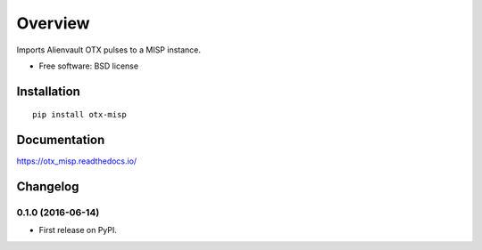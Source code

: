 ========
Overview
========



Imports Alienvault OTX pulses to a MISP instance.

* Free software: BSD license

Installation
============

::

    pip install otx-misp

Documentation
=============

https://otx_misp.readthedocs.io/




Changelog
=========

0.1.0 (2016-06-14)
-----------------------------------------

* First release on PyPI.


